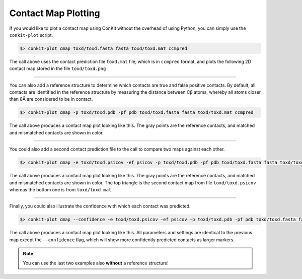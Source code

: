 .. _script_plot_map:

Contact Map Plotting
--------------------

If you would like to plot a contact map using ConKit without the overhead of using Python, you can simply use the ``conkit-plot`` script.

.. code-block:: bash

   $> conkit-plot cmap toxd/toxd.fasta fasta toxd/toxd.mat ccmpred

The call above uses the contact prediction file ``toxd.mat`` file, which is in ``ccmpred`` format, and plots the following 2D contact map stored in the file ``toxd/toxd.png``

.. figure:: ../images/toxd_cmap_simple.png
   :alt: Toxd CMap Simple
   :align: center
   :scale: 30

--------------------------------------------------------------

You can also add a reference structure to determine which contacts are true and false positive contacts. By default, all contacts are identified in the reference structure by measuring the distance between Cβ atoms, whereby all atoms closer than 8Å are considered to be in contact.

.. code-block:: bash

   $> conkit-plot cmap -p toxd/toxd.pdb -pf pdb toxd/toxd.fasta fasta toxd/toxd.mat ccmpred


The call above produces a contact map plot looking like this. The gray points are the reference contacts, and matched and mismatched contacts are shown in color.

.. figure:: ../images/toxd_cmap_reference.png
   :alt: Toxd CMap Reference
   :align: center
   :scale: 30

--------------------------------------------------------------

You could also add a second contact prediction file to the call to compare two maps against each other.

.. code-block:: bash

   $> conkit-plot cmap -e toxd/toxd.psicov -ef psicov -p toxd/toxd.pdb -pf pdb toxd/toxd.fasta fasta toxd/toxd.mat ccmpred

The call above produces a contact map plot looking like this. The gray points are the reference contacts, and matched and mismatched contacts are shown in color. The top triangle is the second contact map from file ``toxd/toxd.psicov`` whereas the bottom one is from ``toxd/toxd.mat``.

.. figure:: ../images/toxd_cmap_advanced.png
   :alt: Toxd CMap Advanced
   :align: center
   :scale: 30

--------------------------------------------------------------

Finally, you could also illustrate the confidence with which each contact was predicted.

.. code-block:: bash

   $> conkit-plot cmap --confidence -e toxd/toxd.psicov -ef psicov -p toxd/toxd.pdb -pf pdb toxd/toxd.fasta fasta toxd/toxd.mat ccmpred

The call above produces a contact map plot looking like this. All parameters and settings are identical to the previous map except the ``--confidence`` flag, which will show more confidently predicted contacts as larger markers.

.. figure:: ../images/toxd_cmap_confidence.png
   :alt: Toxd CMap Confidence
   :align: center
   :scale: 30

.. note::

   You can use the last two examples also **without** a reference structure!
